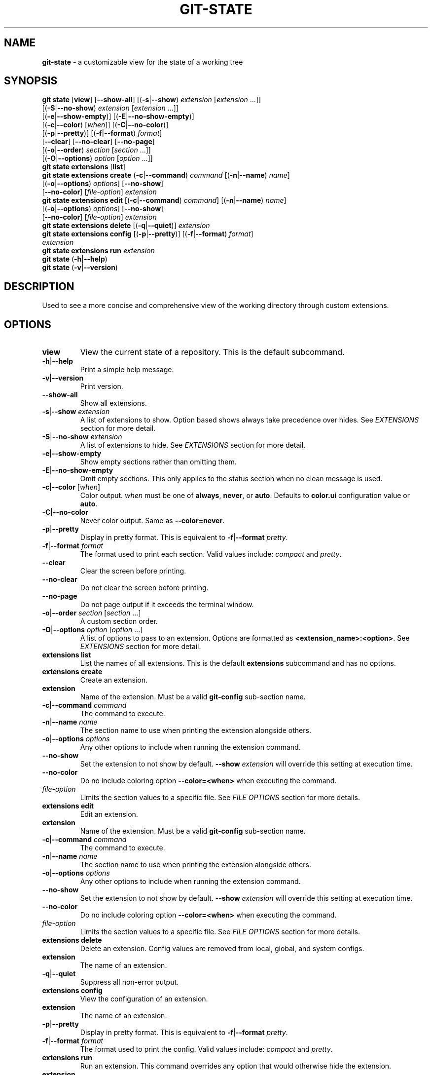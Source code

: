 .\" generated with Ronn/v0.7.3
.\" http://github.com/rtomayko/ronn/tree/0.7.3
.
.TH "GIT\-STATE" "1" "August 2021" "" ""
.
.SH "NAME"
\fBgit\-state\fR \- a customizable view for the state of a working tree
.
.SH "SYNOPSIS"
\fBgit state\fR [\fBview\fR] [\fB\-\-show\-all\fR] [(\fB\-s\fR|\fB\-\-show\fR) \fIextension\fR [\fIextension\fR \.\.\.]]
.
.br
\~\~\~\~\~\~\~\~\~\~\~\~\~\~\~\~\~[(\fB\-S\fR|\fB\-\-no\-show\fR) \fIextension\fR [\fIextension\fR \.\.\.]]
.
.br
\~\~\~\~\~\~\~\~\~\~\~\~\~\~\~\~\~[(\fB\-e\fR|\fB\-\-show\-empty\fR)] [(\fB\-E\fR|\fB\-\-no\-show\-empty\fR)]
.
.br
\~\~\~\~\~\~\~\~\~\~\~\~\~\~\~\~\~[(\fB\-c\fR|\fB\-\-color\fR) [\fIwhen\fR]] [(\fB\-C\fR|\fB\-\-no\-color\fR)]
.
.br
\~\~\~\~\~\~\~\~\~\~\~\~\~\~\~\~\~[(\fB\-p\fR|\fB\-\-pretty\fR)] [(\fB\-f\fR|\fB\-\-format\fR) \fIformat\fR]
.
.br
\~\~\~\~\~\~\~\~\~\~\~\~\~\~\~\~\~[\fB\-\-clear\fR] [\fB\-\-no\-clear\fR] [\fB\-\-no\-page\fR]
.
.br
\~\~\~\~\~\~\~\~\~\~\~\~\~\~\~\~\~[(\fB\-o\fR|\fB\-\-order\fR) \fIsection\fR [\fIsection\fR \.\.\.]]
.
.br
\~\~\~\~\~\~\~\~\~\~\~\~\~\~\~\~\~[(\fB\-O\fR|\fB\-\-options\fR) \fIoption\fR [\fIoption\fR \.\.\.]]
.
.br
\fBgit state extensions\fR [\fBlist\fR]
.
.br
\fBgit state extensions create\fR (\fB\-c\fR|\fB\-\-command\fR) \fIcommand\fR [(\fB\-n\fR|\fB\-\-name\fR) \fIname\fR]
.
.br
\~\~\~\~\~\~\~\~\~\~\~\~\~\~\~\~\~\~\~\~\~\~\~\~\~\~\~\~[(\fB\-o\fR|\fB\-\-options\fR) \fIoptions\fR] [\fB\-\-no\-show\fR]
.
.br
\~\~\~\~\~\~\~\~\~\~\~\~\~\~\~\~\~\~\~\~\~\~\~\~\~\~\~\~[\fB\-\-no\-color\fR] [\fIfile\-option\fR] \fIextension\fR
.
.br
\fBgit state extensions edit\fR [(\fB\-c\fR|\fB\-\-command\fR) \fIcommand\fR] [(\fB\-n\fR|\fB\-\-name\fR) \fIname\fR]
.
.br
\~\~\~\~\~\~\~\~\~\~\~\~\~\~\~\~\~\~\~\~\~\~\~\~\~\~[(\fB\-o\fR|\fB\-\-options\fR) \fIoptions\fR] [\fB\-\-no\-show\fR]
.
.br
\~\~\~\~\~\~\~\~\~\~\~\~\~\~\~\~\~\~\~\~\~\~\~\~\~\~[\fB\-\-no\-color\fR] [\fIfile\-option\fR] \fIextension\fR
.
.br
\fBgit state extensions delete\fR [(\fB\-q\fR|\fB\-\-quiet\fR)] \fIextension\fR
.
.br
\fBgit state extensions config\fR [(\fB\-p\fR|\fB\-\-pretty\fR)] [(\fB\-f\fR|\fB\-\-format\fR) \fIformat\fR]
.
.br
\~\~\~\~\~\~\~\~\~\~\~\~\~\~\~\~\~\~\~\~\~\~\~\~\~\~\~\~\fIextension\fR
.
.br
\fBgit state extensions run\fR \fIextension\fR
.
.br
\fBgit state\fR (\fB\-h\fR|\fB\-\-help\fR)
.
.br
\fBgit state\fR (\fB\-v\fR|\fB\-\-version\fR)
.
.SH "DESCRIPTION"
Used to see a more concise and comprehensive view of the working directory through custom extensions\.
.
.SH "OPTIONS"
.
.TP
\fBview\fR
View the current state of a repository\. This is the default subcommand\.
.
.TP
\fB\-h\fR|\fB\-\-help\fR
Print a simple help message\.
.
.TP
\fB\-v\fR|\fB\-\-version\fR
Print version\.
.
.TP
\fB\-\-show\-all\fR
Show all extensions\.
.
.TP
\fB\-s\fR|\fB\-\-show\fR \fIextension\fR
A list of extensions to show\. Option based shows always take precedence over hides\. See \fB\fIEXTENSIONS\fR\fR section for more detail\.
.
.TP
\fB\-S\fR|\fB\-\-no\-show\fR \fIextension\fR
A list of extensions to hide\. See \fB\fIEXTENSIONS\fR\fR section for more detail\.
.
.TP
\fB\-e\fR|\fB\-\-show\-empty\fR
Show empty sections rather than omitting them\.
.
.TP
\fB\-E\fR|\fB\-\-no\-show\-empty\fR
Omit empty sections\. This only applies to the status section when no clean message is used\.
.
.TP
\fB\-c\fR|\fB\-\-color\fR [\fIwhen\fR]
Color output\. \fIwhen\fR must be one of \fBalways\fR, \fBnever\fR, or \fBauto\fR\. Defaults to \fBcolor\.ui\fR configuration value or \fBauto\fR\.
.
.TP
\fB\-C\fR|\fB\-\-no\-color\fR
Never color output\. Same as \fB\-\-color=never\fR\.
.
.TP
\fB\-p\fR|\fB\-\-pretty\fR
Display in pretty format\. This is equivalent to \fB\-f\fR|\fB\-\-format\fR \fIpretty\fR\.
.
.TP
\fB\-f\fR|\fB\-\-format\fR \fIformat\fR
The format used to print each section\. Valid values include: \fIcompact\fR and \fIpretty\fR\.
.
.TP
\fB\-\-clear\fR
Clear the screen before printing\.
.
.TP
\fB\-\-no\-clear\fR
Do not clear the screen before printing\.
.
.TP
\fB\-\-no\-page\fR
Do not page output if it exceeds the terminal window\.
.
.TP
\fB\-o\fR|\fB\-\-order\fR \fIsection\fR [\fIsection\fR \.\.\.]
A custom section order\.
.
.TP
\fB\-O\fR|\fB\-\-options\fR \fIoption\fR [\fIoption\fR \.\.\.]
A list of options to pass to an extension\. Options are formatted as \fB<extension_name>:<option>\fR\. See \fB\fIEXTENSIONS\fR\fR section for more detail\.

.
.TP
\fBextensions list\fR
List the names of all extensions\. This is the default \fBextensions\fR subcommand and has no options\.
.
.TP
\fBextensions create\fR
Create an extension\.
.
.TP
\fBextension\fR
Name of the extension\. Must be a valid \fBgit\-config\fR sub\-section name\.
.
.TP
\fB\-c\fR|\fB\-\-command\fR \fIcommand\fR
The command to execute\.
.
.TP
\fB\-n\fR|\fB\-\-name\fR \fIname\fR
The section name to use when printing the extension alongside others\.
.
.TP
\fB\-o\fR|\fB\-\-options\fR \fIoptions\fR
Any other options to include when running the extension command\.
.
.TP
\fB\-\-no\-show\fR
Set the extension to not show by default\. \fB\-\-show\fR \fIextension\fR will override this setting at execution time\.
.
.TP
\fB\-\-no\-color\fR
Do no include coloring option \fB\-\-color=<when>\fR when executing the command\.
.
.TP
\fIfile\-option\fR
Limits the section values to a specific file\. See \fB\fIFILE OPTIONS\fR\fR section for more details\.

.
.TP
\fBextensions edit\fR
Edit an extension\.
.
.TP
\fBextension\fR
Name of the extension\. Must be a valid \fBgit\-config\fR sub\-section name\.
.
.TP
\fB\-c\fR|\fB\-\-command\fR \fIcommand\fR
The command to execute\.
.
.TP
\fB\-n\fR|\fB\-\-name\fR \fIname\fR
The section name to use when printing the extension alongside others\.
.
.TP
\fB\-o\fR|\fB\-\-options\fR \fIoptions\fR
Any other options to include when running the extension command\.
.
.TP
\fB\-\-no\-show\fR
Set the extension to not show by default\. \fB\-\-show\fR \fIextension\fR will override this setting at execution time\.
.
.TP
\fB\-\-no\-color\fR
Do no include coloring option \fB\-\-color=<when>\fR when executing the command\.
.
.TP
\fIfile\-option\fR
Limits the section values to a specific file\. See \fB\fIFILE OPTIONS\fR\fR section for more details\.

.
.TP
\fBextensions delete\fR
Delete an extension\. Config values are removed from local, global, and system configs\.
.
.TP
\fBextension\fR
The name of an extension\.
.
.TP
\fB\-q\fR|\fB\-\-quiet\fR
Suppress all non\-error output\.

.
.TP
\fBextensions config\fR
View the configuration of an extension\.
.
.TP
\fBextension\fR
The name of an extension\.
.
.TP
\fB\-p\fR|\fB\-\-pretty\fR
Display in pretty format\. This is equivalent to \fB\-f\fR|\fB\-\-format\fR \fIpretty\fR\.
.
.TP
\fB\-f\fR|\fB\-\-format\fR \fIformat\fR
The format used to print the config\. Valid values include: \fIcompact\fR and \fIpretty\fR\.

.
.TP
\fBextensions run\fR
Run an extension\. This command overrides any option that would otherwise hide the extension\.
.
.TP
\fBextension\fR
The name of an extension\.

.
.SH "FILE OPTIONS"
Some subcommands can be limited to a specific file\. The valid options are:
.
.TP
\fB\-\-local\fR
Use local config file\.
.
.TP
\fB\-\-global\fR
Use global config file\.
.
.TP
\fB\-\-system\fR
Use system config file\.
.
.TP
\fB\-\-file\fR \fIfile\fR
Use a specific config file\.
.
.SH "CONFIGURATION"
.
.TP
\fBgit\-state\.status\.show\-clean\-message\fR \fIbool\fR
True or false flag determining whether a message should be printed when the working directory is clean\. Similar to \fBgit status\fR\.
.
.IP
Default: \fItrue\fR
.
.TP
\fBgit\-state\.format\fR \fIstring\fR
The default formatting for git\-state\. Valid options include: \fBpretty\fR and \fBcompact\fR\. If no value is specified or an invalid value is entered, compact is used\. The options \fB\-f\fR|\fB\-\-format\fR \fIformat\fR or \fB\-p\fR|\fB\-\-pretty\fR will override this setting\.
.
.IP
Default: \fIcompact\fR
.
.TP
\fBgit\-state\.show\-empty\fR \fIbool\fR
True or false flag determining whether empty sections should be shown\. Options (\fB\-e\fR|\fB\-\-show\-empty\fR) and (\fB\-E\fR|\fB\-\-no\-show\-empty\fR) override this value\.
.
.IP
Default: \fIfalse\fR
.
.TP
\fBgit\-state\.clear\fR \fIbool\fR
True or false flag determining whether to clear the screen before printing\. Options \fB\-\-clear\fR and \fB\-\-no\-clear\fR override this value\.
.
.IP
Default: \fItrue\fR
.
.TP
\fBcolor\.ui\fR \fIstring\fR
Determines whether or not colors are printed in the output\. Options \fB\-\-color\fR [\fIwhen\fR] and \fB\-\-no\-color\fR override this value\.
.
.IP
Default: \fIauto\fR
.
.TP
\fBgit\-state\.extensions\.*\.command\fR \fIstring\fR
A custom command to execute and print as its own section\. See \fB\fIEXTENSIONS\fR\fR section for more detail\.
.
.TP
\fBgit\-state\.extensions\.*\.name\fR \fIstring\fR
A custom name for an extension\. If not specified, the extension key is used\. See \fB\fIEXTENSIONS\fR\fR section for more detail\.
.
.TP
\fBgit\-state\.extensions\.*\.options\fR \fIstring\fR
Options to pass to the extension\. These are merged with any command line options for the extension\. See \fB\fIEXTENSIONS\fR\fR section for more detail\.
.
.TP
\fBgit\-state\.extensions\.*\.show\fR \fIbool\fR
True or false flag determining whether to show the extension\. Options \fB\-\-show\fR \fIextension\fR and \fB\-\-no\-show\fR \fIextension\fR override this value\. See \fB\fIEXTENSIONS\fR\fR section for more detail\.
.
.IP
Default: \fItrue\fR
.
.TP
\fBgit\-state\.extensions\.*\.color\fR \fIbool\fR
Whether the extension should be called with \fB\-\-color=<when>\fR\.
.
.IP
Default: \fItrue\fR
.
.TP
\fBgit\-state\.order\fR \fIstring\fR
Custom order in which to print sections\. Multiple section names are separated by a pipe (|) character\. Any remaining sections not included are printed in the order they are handled internally\. Option \fB\-o\fR|\fB\-\-order\fR overrides this value\.
.
.SH "EXTENSIONS"
Out of the box, \fBgit\-state\fR isn\'t that useful\. It simply reformats \fBgit status \-\-short\fR\. That\'s where extensions come in\. Extensions allow you to configure \fBgit\-state\fR to show the information useful to you\. One can be created by running the \fBextension create\fR command:
.
.IP "" 4
.
.nf

git state extension create log \-\-command \'git log \-\-oneline \-10\'
.
.fi
.
.IP "" 0
.
.P
The extension can be any valid script or command\.
.
.IP "" 4
.
.nf

$ git alias graph "git log \-\-oneline \-\-graph \-\-all \-\-decorate \-10"
$ git state extensions create graph \-\-command "git graph"
$ git state
# status (state\-extensions)

     M bin/commands/state\.py
     M man/man1/git\-state\.ronn

# graph

    *   b27b2e5 (master) Merge branch \'fix\-blank\-lines\'
    |\e
    | * c40b5cf Fix upstream printing blank line
    | * 918d4f7 Fix settings printing blank line
    |/
    *   89736f9 Merge branch \'fix\-documentation\'
    |\e
    | * 0e7cc6e Add see also section
    | * 059ff8b Fix settings documentation formatting
    | * 4d66f32 Fix changes documentation
    |/
    | * 48ab35e (HEAD, state\-extensions) Fix status title
    | * bc45540 Refactor how arguments are passed into subcommands
    | * a0ea096 Refactor parameters

$
.
.fi
.
.IP "" 0
.
.P
Extension settings are stored in config files like all other git configurations\. They can be edited manually but it is highly discouraged unless you are creating global extensions\. This is due to a limitation of the \fBextensions\fR command that only modifies local configuration files\. However, \fBgit\-state\fR will inspect non\-local files\.
.
.SS "Coloring"
By default, an extension must accept the flag \fB\-\-color=\fR\fIwhen\fR\. This flag must be respected so coloring options are matched\. \fIwhen\fR will only be one of: \fInever\fR or \fIalways\fR\. If an extension never colors, include \fB\-\-no\-color\fR when creating the extension\.
.
.SS "Naming"
The section name for an extension defaults to the key name but can be overridden by including \fB\-\-name <name>\fR\.
.
.SS "Option Passing"
Options can be passed to an extension using the \fB\-O|\-\-option\fR flag and are applied in the order they are received\. Values passed this way must be formatted as \fB<extension_name>:<option>\fR\. The \fBextension_name\fR refers to the value used in configuration defining the extension\. Not the display name\.
.
.P
For instance, say an extension were defined to show changes: \fBgit state extensions create changes \-\-command \'git changes\'\fR\. It could be toggled to run in stat mode and against develop by using \fB\-\-options changes:develop changes:\-\-stat\fR\.
.
.P
Options can be handled per configuration by setting \fB\-\-options <options>\fR\.
.
.SS "Hide an Extension"
An extension can be hidden by setting \fB\-\-no\-show\fR\. This is useful for globally defined extensions that aren\'t needed for all repositories\.
.
.P
Alternatively, an extension can be hidden by listing it in \fB\-\-no\-show\fR \fIextension\fR [\fIextension\fR \.\.\.]\.
.
.SH "SEE ALSO"
git\-status(1), git\-config(1)
